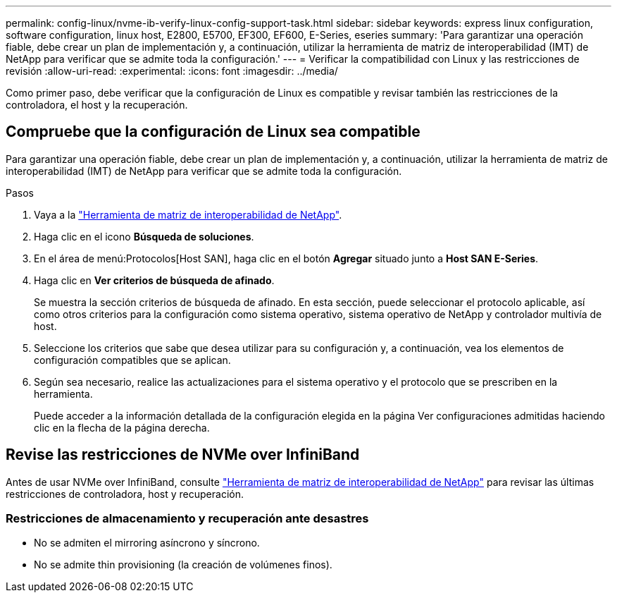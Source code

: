 ---
permalink: config-linux/nvme-ib-verify-linux-config-support-task.html 
sidebar: sidebar 
keywords: express linux configuration, software configuration, linux host, E2800, E5700, EF300, EF600, E-Series, eseries 
summary: 'Para garantizar una operación fiable, debe crear un plan de implementación y, a continuación, utilizar la herramienta de matriz de interoperabilidad (IMT) de NetApp para verificar que se admite toda la configuración.' 
---
= Verificar la compatibilidad con Linux y las restricciones de revisión
:allow-uri-read: 
:experimental: 
:icons: font
:imagesdir: ../media/


[role="lead"]
Como primer paso, debe verificar que la configuración de Linux es compatible y revisar también las restricciones de la controladora, el host y la recuperación.



== Compruebe que la configuración de Linux sea compatible

Para garantizar una operación fiable, debe crear un plan de implementación y, a continuación, utilizar la herramienta de matriz de interoperabilidad (IMT) de NetApp para verificar que se admite toda la configuración.

.Pasos
. Vaya a la https://mysupport.netapp.com/matrix["Herramienta de matriz de interoperabilidad de NetApp"^].
. Haga clic en el icono *Búsqueda de soluciones*.
. En el área de menú:Protocolos[Host SAN], haga clic en el botón *Agregar* situado junto a *Host SAN E-Series*.
. Haga clic en *Ver criterios de búsqueda de afinado*.
+
Se muestra la sección criterios de búsqueda de afinado. En esta sección, puede seleccionar el protocolo aplicable, así como otros criterios para la configuración como sistema operativo, sistema operativo de NetApp y controlador multivía de host.

. Seleccione los criterios que sabe que desea utilizar para su configuración y, a continuación, vea los elementos de configuración compatibles que se aplican.
. Según sea necesario, realice las actualizaciones para el sistema operativo y el protocolo que se prescriben en la herramienta.
+
Puede acceder a la información detallada de la configuración elegida en la página Ver configuraciones admitidas haciendo clic en la flecha de la página derecha.





== Revise las restricciones de NVMe over InfiniBand

Antes de usar NVMe over InfiniBand, consulte https://mysupport.netapp.com/matrix["Herramienta de matriz de interoperabilidad de NetApp"^] para revisar las últimas restricciones de controladora, host y recuperación.



=== Restricciones de almacenamiento y recuperación ante desastres

* No se admiten el mirroring asíncrono y síncrono.
* No se admite thin provisioning (la creación de volúmenes finos).

